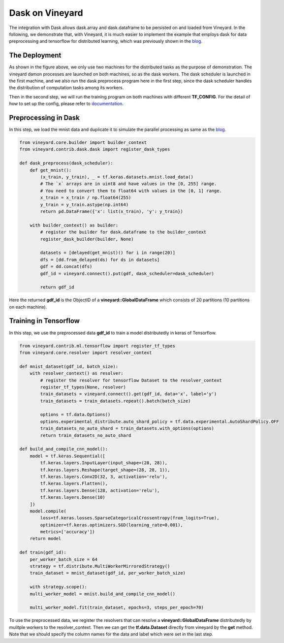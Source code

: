 Dask on Vineyard
================

The integration with Dask allows dask.array and dask.dataframe to be persisted on and loaded from Vineyard.
In the following, we demonstrate that, with Vineyard, it is much easier to implement the example that employs
dask for data preprocessing and tensorflow for distributed learning,
which was previously shown in the blog_.

The Deployment
--------------

.. image:: ../images/dask-tf.jpg
   :alt: Dask Tensorflow Workflow

As shown in the figure above, we only use two machines for the distributed tasks
as the purpose of demonstration.
The vineyard damon processes are launched on both machines, so as the dask workers.
The dask scheduler is launched in the first machine, and we also run the
dask preprocess program here in the first step, since the dask scheduler handles the distribution
of computation tasks among its workers.

Then in the second step, we will run the training program on both machines with different **TF_CONFIG**.
For the detail of how to set up the config, please refer to documentation_.

.. _documentation: https://www.tensorflow.org/tutorials/distribute/multi_worker_with_keras

Preprocessing in Dask
---------------------

In this step, we load the mnist data and duplicate it to simulate the parallel processing as same as the blog_.

.. code:: python

    from vineyard.core.builder import builder_context
    from vineyard.contrib.dask.dask import register_dask_types

    def dask_preprocess(dask_scheduler):
        def get_mnist():
            (x_train, y_train), _ = tf.keras.datasets.mnist.load_data()
            # The `x` arrays are in uint8 and have values in the [0, 255] range.
            # You need to convert them to float64 with values in the [0, 1] range.
            x_train = x_train / np.float64(255)
            y_train = y_train.astype(np.int64)
            return pd.DataFrame({'x': list(x_train), 'y': y_train})

        with builder_context() as builder:
            # register the builder for dask.dataframe to the builder_context
            register_dask_builder(builder, None)

            datasets = [delayed(get_mnist)() for i in range(20)]
            dfs = [dd.from_delayed(ds) for ds in datasets]
            gdf = dd.concat(dfs)
            gdf_id = vineyard.connect().put(gdf, dask_scheduler=dask_scheduler)

            return gdf_id

Here the returned **gdf_id** is the ObjectID of a **vineyard::GlobalDataFrame**
which consists of 20 partitions (10 partitions on each machine).

Training in Tensorflow
----------------------

In this step, we use the preprocessed data **gdf_id** to train a model distributedly
in keras of Tensorflow.

.. code:: python

    from vineyard.contrib.ml.tensorflow import register_tf_types
    from vineyard.core.resolver import resolver_context

    def mnist_dataset(gdf_id, batch_size):
        with resolver_context() as resolver:
            # register the resolver for tensorflow Dataset to the resolver_context
            register_tf_types(None, resolver)
            train_datasets = vineyard.connect().get(gdf_id, data='x', label='y')
            train_datasets = train_datasets.repeat().batch(batch_size)

            options = tf.data.Options()
            options.experimental_distribute.auto_shard_policy = tf.data.experimental.AutoShardPolicy.OFF
            train_datasets_no_auto_shard = train_datasets.with_options(options)
            return train_datasets_no_auto_shard

    def build_and_compile_cnn_model():
        model = tf.keras.Sequential([
            tf.keras.layers.InputLayer(input_shape=(28, 28)),
            tf.keras.layers.Reshape(target_shape=(28, 28, 1)),
            tf.keras.layers.Conv2D(32, 3, activation='relu'),
            tf.keras.layers.Flatten(),
            tf.keras.layers.Dense(128, activation='relu'),
            tf.keras.layers.Dense(10)
        ])
        model.compile(
            loss=tf.keras.losses.SparseCategoricalCrossentropy(from_logits=True),
            optimizer=tf.keras.optimizers.SGD(learning_rate=0.001),
            metrics=['accuracy'])
        return model

    def train(gdf_id):
        per_worker_batch_size = 64
        strategy = tf.distribute.MultiWorkerMirroredStrategy()
        train_dataset = mnist_dataset(gdf_id, per_worker_batch_size)

        with strategy.scope():
        multi_worker_model = mnist.build_and_compile_cnn_model()

        multi_worker_model.fit(train_dataset, epochs=3, steps_per_epoch=70)

To use the preprocessed data, we register the resolvers that can resolve a **vineyard::GlobalDataFrame** distributedly
by mulitple workers to the resolver_context. Then we can get the **tf.data.Dataset** directly from vineyard by the **get**
method. Note that we should specify the column names for the data and label which were set in the last step.


.. _blog: http://matthewrocklin.com/blog/work/2017/02/11/dask-tensorflow

